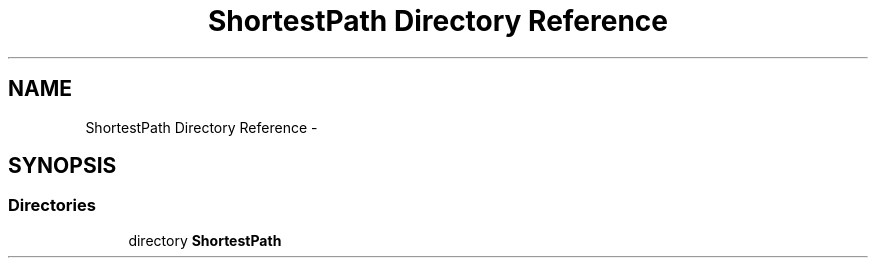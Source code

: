 .TH "ShortestPath Directory Reference" 3 "Fri May 1 2015" "DataStructures" \" -*- nroff -*-
.ad l
.nh
.SH NAME
ShortestPath Directory Reference \- 
.SH SYNOPSIS
.br
.PP
.SS "Directories"

.in +1c
.ti -1c
.RI "directory \fBShortestPath\fP"
.br
.in -1c
